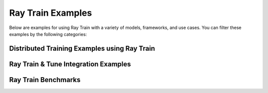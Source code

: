 .. _train-examples:

Ray Train Examples
==================

.. Example .rst files should be organized in the same manner as the
   .py files in ray/python/ray/train/examples.

Below are examples for using Ray Train with a variety of models, frameworks,
and use cases. You can filter these examples by the following categories:


Distributed Training Examples using Ray Train
---------------------------------------------

.. grid:: 1 2 3 3
    :gutter: 1
    :class-container: container pb-4

    .. grid-item-card::
        :img-top: /images/pytorch_logo.png
        :class-img-top: pt-2 w-75 d-block mx-auto fixed-height-img

        .. button-ref:: torch_fashion_mnist_ex

            PyTorch Fashion MNIST Training Example

    .. grid-item-card::
        :img-top: /images/hugging.png
        :class-img-top: pt-2 w-75 d-block mx-auto fixed-height-img

        .. button-ref:: train_transformers_example

            Transformers with PyTorch Training Example

    .. grid-item-card::
        :img-top: /images/tf_logo.png
        :class-img-top: pt-2 w-75 d-block mx-auto fixed-height-img

        .. button-ref:: tensorflow_mnist_example

            TensorFlow MNIST Training Example

    .. grid-item-card::
        :img-top: /images/horovod.png
        :class-img-top: pt-2 w-75 d-block mx-auto fixed-height-img

        .. button-ref:: horovod_example

            End-to-end Horovod Training Example

    .. grid-item-card::
        :img-top: /images/pytorch_lightning_small.png
        :class-img-top: pt-2 w-75 d-block mx-auto fixed-height-img

        .. button-ref:: lightning_advanced_example

            Use LightningTrainer with Ray Data and Batch Predictor

    .. grid-item-card::
        :img-top: /images/pytorch_lightning_small.png
        :class-img-top: pt-2 w-75 d-block mx-auto fixed-height-img

        .. button-ref:: dolly_lightning_fsdp_finetuning

            Fine-tune LLM with LightningTrainer and FSDP
    
    .. grid-item-card::
        :img-top: /images/pytorch_lightning_small.png
        :class-img-top: pt-2 w-75 d-block mx-auto fixed-height-img

        .. button-ref:: vicuna_lightning_deepspeed_finetuning

            Fine-tune vicuna-13b-v1.3 with Deepspeed and LightningTrainer

Ray Train & Tune Integration Examples
-------------------------------------


.. grid:: 1 2 3 4
    :gutter: 1
    :class-container: container pb-3

    .. grid-item-card::
        :img-top: /images/tune.png
        :class-img-top: pt-2 w-75 d-block mx-auto fixed-height-img

        .. button-ref:: tune_train_tf_example

            End-to-end Example for Tuning a TensorFlow Model

    .. grid-item-card::
        :img-top: /images/tune.png
        :class-img-top: pt-2 w-75 d-block mx-auto fixed-height-img

        .. button-ref:: tune_train_torch_example

            End-to-end Example for Tuning a PyTorch Model with PBT

..
    TODO implement these examples!

    Features
    --------

    * Example for using a custom callback
    * End-to-end example for running on an elastic cluster (elastic training)

    Models
    ------

    * Example training on Vision model.

Ray Train Benchmarks
--------------------


.. grid:: 1 2 3 4
    :gutter: 1
    :class-container: container pb-3

    .. grid-item-card::
        :img-top: /ray-overview/images/ray_svg_logo.svg
        :class-img-top: pt-2 w-75 d-block mx-auto fixed-height-img

        .. button-ref:: train_benchmark

            Benchmark example for the PyTorch data transfer auto pipeline
